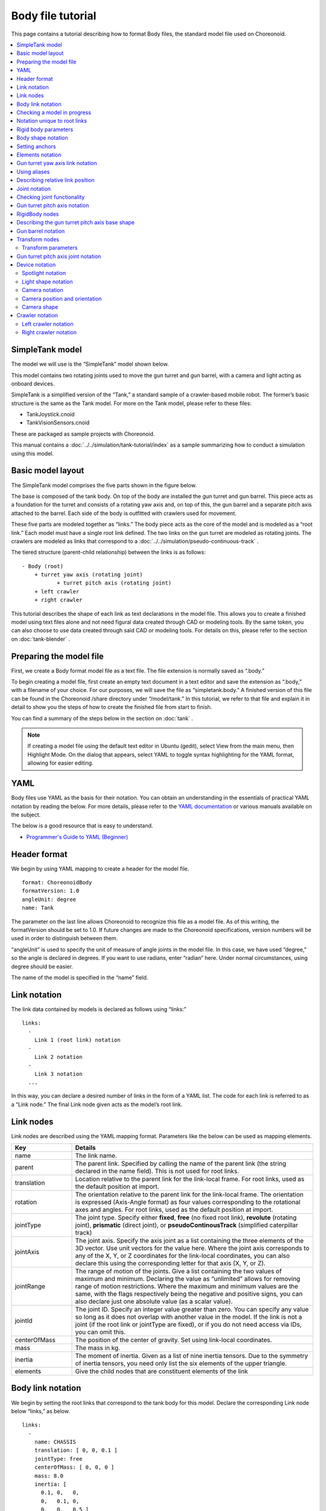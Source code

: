 
Body file tutorial
==========================

This page contains a tutorial describing how to format Body files, the standard model file used on Choreonoid.

.. contents::
   :local:
   :depth: 2

.. highlight:: YAML

.. _bodyfile-tutorial-simple-tank-model:

SimpleTank model
---------------------

The model we will use is the “SimpleTank” model shown below.

.. image:: images/tank.png

This model contains two rotating joints used to move the gun turret and gun barrel, with a camera and light acting as onboard devices.

SimpleTank is a simplified version of the “Tank,” a standard sample of a crawler-based mobile robot. The former’s basic structure is the same as the Tank model. For more on the Tank model, please refer to these files:

* TankJoystick.cnoid
* TankVisionSensors.cnoid

These are packaged as sample projects with Choreonoid.

This manual contains a :doc:`../../simulation/tank-tutorial/index` as a sample summarizing how to conduct a simulation using this model.

Basic model layout
---------------------------

The SimpleTank model comprises the five parts shown in the figure below.

.. image:: images/tank_decomposed.png

The base is composed of the tank body. On top of the body are installed the gun turret and gun barrel. This piece acts as a foundation for the turret and consists of a rotating yaw axis and, on top of this, the gun barrel and a separate pitch axis attached to the barrel. Each side of the body is outfitted with crawlers used for movement.

These five parts are modeled together as “links.” The body piece acts as the core of the model and is modeled as a “root link.” Each model must have a single root link defined. The two links on the gun turret are modeled as rotating joints. The crawlers are modeled as links that correspond to a :doc:`../../simulation/pseudo-continuous-track` .

The tiered structure (parent-child relationship) between the links is as follows: ::

 - Body (root)
     + turret yaw axis (rotating joint)
            + turret pitch axis (rotating joint)
     + left crawler
     + right crawler

This tutorial describes the shape of each link as text declarations in the model file. This allows you to create a finished model using text files alone and not need figural data created through CAD or modeling tools. By the same token, you can also choose to use data created through said CAD or modeling tools. For details on this, please refer to the section on  :doc:`tank-blender` .

Preparing the model file
-------------------------------------

First, we create a Body format model file as a text file. The file extension is normally saved as “.body.”

To begin creating a model file, first create an empty text document in a text editor and save the extension as “.body,” with a filename of your choice. For our purposes, we will save the file as “simpletank.body.” A finished version of this file can be found in the Choreonoid /share directory under “/model/tank.” In this tutorial, we refer to that file and explain it in detail to show you the steps of how to create the finished file from start to finish.

You can find a summary of the steps below in the section on  :doc:`tank` .

.. note:: If creating a model file using the default text editor in Ubuntu (gedit), select View from the main menu, then Highlight Mode. On the dialog that appears, select YAML to toggle syntax highlighting for the YAML format, allowing for easier editing.

YAML
------------

Body files use YAML as the basis for their notation. You can obtain an understanding in the essentials of practical YAML notation by reading the below. For more details, please refer to the `YAML documentation <http://www.yaml.org/spec/1.2/spec.html>`_  or various manuals available on the subject.

The below is a good resource that is easy to understand.

* `Programmer's Guide to YAML (Beginner) <http://magazine.rubyist.net/?0009-YAML>`_

Header format
--------------------

We begin by using YAML mapping to create a header for the model file. ::

 format: ChoreonoidBody
 formatVersion: 1.0
 angleUnit: degree
 name: Tank

The parameter on the last line allows Choreonoid to recognize this file as a model file. As of this writing, the formatVersion should be set to 1.0. If future changes are made to the Choreonoid specifications, version numbers will be used in order to distinguish between them.

“angleUnit” is used to specify the unit of measure of angle joints in the model file. In this case, we have used “degree,” so the angle is declared in degrees. If you want to use radians, enter “radian” here. Under normal circumstances, using degree should be easier.

The name of the model is specified in the “name” field.

.. _modelfile_yaml_links:

Link notation
----------------------

The link data contained by models is declared as follows using “links:” ::

 links:
   -
     Link 1 (root link) notation
   -
     Link 2 notation
   -
     Link 3 notation
   ...

In this way, you can declare a desired number of links in the form of a YAML list. The code for each link is referred to as a “Link node.” The final Link node given acts as the model’s root link.

.. _modelfile_yaml_link_node:

Link nodes
---------------------

Link nodes are described using the YAML mapping format. Parameters like the below can be used as mapping elements.

.. list-table::
 :widths: 20, 80
 :header-rows: 1

 * - Key
   - Details
 * - name
   - The link name.
 * - parent
   - The parent link. Specified by calling the name of the parent link (the string declared in the name field). This is not used for root links.
 * - translation
   - Location relative to the parent link for the link-local frame. For root links, used as the default position at import.
 * - rotation
   - The orientation relative to the parent link for the link-local frame. The orientation is expressed (Axis-Angle format) as four values corresponding to the rotational axes and angles. For root links, used as the default position at import.
 * - jointType
   - The joint type. Specify either **fixed**, **free** (no fixed root link), **revolute** (rotating joint), **prismatic** (direct joint), or **pseudoContinousTrack** (simplified caterpillar track)
 * - jointAxis
   - The joint axis. Specify the axis joint as a list containing the three elements of the 3D vector. Use unit vectors for the value here. Where the joint axis corresponds to any of the X, Y, or Z coordinates for the link-local coordinates, you can also declare this using the corresponding letter for that axis (X, Y, or Z).
 * - jointRange
   - The range of motion of the joints. Give a list containing the two values of maximum and minimum. Declaring the value as “unlimited” allows for removing range of motion restrictions. Where the maximum and minimum values are the same, with the flags respectively being the negative and positive signs, you can also declare just one absolute value (as a scalar value).
 * - jointId
   - The joint ID. Specify an integer value greater than zero. You can specify any value so long as it does not overlap with another value in the model. If the link is not a joint (if the root link or jointType are fixed), or if you do not need access via IDs, you can omit this.
 * - centerOfMass
   - The position of the center of gravity. Set using link-local coordinates.
 * - mass
   - The mass in kg.
 * - inertia
   - The moment of inertia. Given as a list of nine inertia tensors. Due to the symmetry of inertia tensors, you need only list the six elements of the upper triangle.
 * - elements
   - Give the child nodes that are constituent elements of the link


Body link notation
-------------------------

We begin by setting the root links that correspond to the tank body for this model. Declare the corresponding Link node below “links,” as below. ::

 links:
   -
     name: CHASSIS
     translation: [ 0, 0, 0.1 ]
     jointType: free
     centerOfMass: [ 0, 0, 0 ]
     mass: 8.0
     inertia: [
       0.1, 0,   0,
       0,   0.1, 0,
       0,   0,   0.5 ]
     elements:
       Shape:
         geometry:
           type: Box
           size: [ 0.45, 0.3, 0.1 ]
         appearance: &BodyAppearance
           material:
             diffuseColor: [ 0, 0.6, 0 ]
             specularColor: [ 0.2, 0.8, 0.2 ]
             shininess: 0.6

In YAML, indents on each line prescribe the structure of the data, so ensure that the indentation you see above is preserved when you write your own code.

For the link definitions, begin by setting a name used to identify the link. Here, we use ::

 name: CHASSIS

This gives it the name “CHASSIS.”

Checking a model in progress
-------------------------------------

We have not set a root link yet, but the model is already functioning in this state. You can now import the file in progress into Choreonoid, render the model, and check whether you have written it correctly. From the main menu, select File > Import > Body, then select the corresponding file in the dialog box that appears. On the dialog, you can enable the option “Add a check on the Item Tree View,” or alternately click the checkbox for the item after import. This will display the model on the Scene View as below.

.. image:: images/tank_chassis.png

If there is an error on import, or if the model is imported but does not render properly, check your text file to see if there are any problems in your notation.

If you want to re-import the model file after editing it and that file is already imported as a body item, you can use the Re-Import feature to refresh the view. This can be done by either of the methods below.

* Select the corresponding item on the Item Tree View and press **"Ctrl + R"** .
* Right-click on the corresponding item in the Item Tree View and select Re-Import.

Re-importing a model will refresh the view with the updated version of the file (provided there are no import errors), and the current item will be replaced with its latest version. If there have been changes to the shape of the model in the file, the Scene View display will immediately reflect this. You can use this feature to edit your model file directly as a text file while updating it in the live view, letting you work more efficiently. We will use the Re-Import feature several times in this tutorial, so you should learn and remember it.

Notation unique to root links
--------------------------------------

The chassis link is declared as: ::

 translation: [ 0, 0, 0.1 ]

This specifies its starting coordinates at the time of import. (Strictly speaking, these correspond to the origin of the root link in the world coordinate system.)

The translation parameter is generally used to describe the relative position from a parent link, but root links do not have parent links. Instead, their relative position from the world coordinate system’s starting point at the time the model is imported is used. It is also possible to use rotation to specify the starting orientation. If you are not concerned with the starting position, you do not have to set these parameters.

Setting the Z-coordinate value to 0.1 here allows you to set the root link starting position 0.1[m] above the default Z axis. This lets you utilize the root link starting point as the center of the tank body while also allowing the bottom of the crawlers to sit flush at Z=0 when imported. In most environment models, this coordinate is treated as the floor/ground, so the above settings allow for easily fitting the model to that practice.

Next is the ::

 jointType: free

notation. This tells the system that the model can freely move about the space.

The jointType parameter is generally used to specify the type of joints connecting parent and child links, but its meaning varies slightly in the case of root links -- it specifies whether the link is fixed to the environment or not. Declaring a link as “fixed” will fix it to the environment. For manipulators and other items where the base is fixed to the ground, you can use this functionality. For models like the one in this tutorial, which are not fixed to a specific point, declare the link as “free.”


.. _modelfile_yaml_rigidbody_parameters:

Rigid body parameters
------------------------------

Links are normally modeled as rigid bodies. :ref:`modelfile_yaml_link_node` used to specify the above include centerOfMass, mass, and inertia. The CHASSIS link uses the below notation for these.

.. code-block:: yaml
 :dedent: 0

     centerOfMass: [ 0, 0, 0 ]
     mass: 8.0
     inertia: [
       0.1, 0,   0,
       0,   0.1, 0,
       0,   0,   0.5 ]

centerOfMass takes the center of gravity for the link-local coordinates. The link-local coordinate start point for the CHASSIS link is set as the center of the tank body, with the center of gravity also set as the same point.

mass takes the mass, and inertia takes a matrix element for the inertia tensor.

We have put an arbitrary value in the inertia tensor here, but you should use a proper calculation or CAD tool to set the correct value.

Inertia tensors are a symmetric matrix, so you can simply include the six elements of the upper triangle. In this case, the above value is written as:

.. code-block:: yaml
 :dedent: 0

     inertia: [
       0.1, 0,   0,
            0.1, 0,
                 0.5 ]

.

The rigid body parameter can also make use of the “RigidBody” node to treat it as a standalone entity. This will be discussed in detail later.


.. _modelfile_yaml_chassis_shape:

Body shape notation
--------------------------------

The link shape is declared underneath the “elements” section of the Link node. For the CHASSIS link, the below code is used.

.. code-block:: yaml
 :dedent: 0

       Shape:
         geometry:
           type: Box
           size: [ 0.45, 0.3, 0.1 ]
         appearance: &BodyAppearance
           material:
             diffuseColor: [ 0, 0.6, 0 ]
             specularColor: [ 0.2, 0.8, 0.2 ]
             shininess: 0.6

This section acts as a Shape node. The shape displayed in the Scene View when we imported the model file earlier is drawn from this section.

Shape nodes use the geometry element to declare the geometric shape, and the appearance element to declare the appearance of the surface.

For the geometry type, we use “Box” and create a Box node that will render a geometric, rectangular box. For the Box node’s size parameter, a list describing the length of the x, y, and z axes is used. You can also use shape nodes like “Sphere,” “Cylinder,” and “Cone.”

For appearance, “material” is used to declare the material on the item surface. The below parameters can be set for material.

.. list-table::
 :widths: 20, 80
 :header-rows: 1

 * - Key
   - Details
 * - ambientIntensity
   - Sets a scalar value of the reflection coefficient of ambient light. The range can be between 0.0 and 1.0. By default, it is set to 0.2.
 * - diffuseColor
   - Sets an RGB value for the diffusion coefficient. The RGB value is a list comprising the three elements of red, green, and blue, with each having a range between 0.0 and 1.0.
 * - emissiveColor
   - Specifies the RGB value of emissive color. By default, it is disabled (all set to 0).
 * - specularColor
   - Specifies the RGB value of the specular reflection coefficient. By default, it is disabled (all set to 0).
 * - shininess
   - Use a scalar value between 0.0 and 1.0. The larger the value, the sharper the highlights from specular reflection become. By default, it is set to 0.2.
 * - transparency
   - Specifies the transparency. Use a scalar value from 0.0 to 1.0. At 0.0, the item is completely opaque. At 1.0, it is completely transparent. By default, the value is set to 0.0.

Using the three parameters of diffuseColor, specularColor, and shininess allows us to create a material with a slightly greenish, metallic gloss.

.. note:: While the syntax of this code  varies slightly here and there, the structure, shape types, and parameters are based on those defined in `VRML97 <http://tecfa.unige.ch/guides/vrml/vrml97/spec/>`_ （ `Shape <http://tecfa.unige.ch/guides/vrml/vrml97/spec/part1/nodesRef.html#Shape>`_ , `Box <http://tecfa.unige.ch/guides/vrml/vrml97/spec/part1/nodesRef.html#Box>`_ , `Sphere <http://tecfa.unige.ch/guides/vrml/vrml97/spec/part1/nodesRef.html#Sphere>`_ , `Cylinder <http://tecfa.unige.ch/guides/vrml/vrml97/spec/part1/nodesRef.html#Cylinder>`_ , `Cone <http://tecfa.unige.ch/guides/vrml/vrml97/spec/part1/nodesRef.html#Cone>`_ , `Appearance <http://tecfa.unige.ch/guides/vrml/vrml97/spec/part1/nodesRef.html#Appearance>`_ , `Material <http://tecfa.unige.ch/guides/vrml/vrml97/spec/part1/nodesRef.html#Material>`_ , etc.) VRML97 is based on OpenHRP model files, so if you have used it before, this system should be relatively easy to understand.

.. note:: As mentioned in the preface, this tutorial makes use of the above notation format to describe the shape of links in the model using a text file. You can also use a modeling or CAD tool to separately create a shape data file. Details on using these tools are explained elsewhere.

.. _modelfile_yaml_anchor:

Setting anchors
-------------------------

In the above code, ::

 appearance: &BodyAppearance

&BodyAppearance is appended immediately after appearance.

This corresponds to the “anchor” functionality provided by YAML and allows you to assign a specific name to a location in YAML and then refer to it by that name. This lets you set an initial anchor and then simply refer to that anchor for subsequent uses, instead of having to repeat the same code multiple times. In YAML, the part of the code that refers to the anchor is called an “alias.”

We will also apply the material parameters we set in the appearance section to the :ref:`modelfile_yaml_turret_pitch_shape`  so an anchor is used in order to let us quickly reference that section of the code later. The actual usage is explained in the :ref:`modelfile_yaml_alias` section.

.. _modelfile_yaml_elements:

Elements notation
------------------------

Groups of constituent elements in a model file are referred to as “nodes.” Some examples include the Link nodes and Shape nodes that we have discussed thus far.

Nodes can also include subordinate nodes treated as child nodes. This lets you describe nodes in a hierarchical manner. The standard means of doing this is using the “elements” key.

elements generally uses YAML’s list functionality to describe a child node as below. ::

 elements:
   -
     type: node type name
     key1: value1
     key2: value2
     ...
   - 
     type: node type name
     key1: value1
     key2: value2
   ...


Where the subordinate node includes further elements, you can add layers to the hierarchy as below. ::

 elements:
   -
     type: node type name
     key1: value1
     elements:
       -
         type: node type name
         key1: value1
         elements:
           ...

In this way, using elements lets you combine multiple types of nodes.

Where there is only one type of node below the elements key, you can simplify the notation as below. ::

 elements:
   node type name:
      key1: value1
      key2: value2
      ...

This has no major difference from the previous method, but since it does not use lists, it allows for a slightly simpler notation.

Using these elements in Link nodes allows you to incorporate a range of aspects like shape and sensor details. Nodes which support elements are the Transform and RigidBody nodes, among others.

.. note:: Where a model contains multiple links, the relationship between links generally becomes hierarchical. This could also potentially be achieved by using elements for the Link node, but this type of model file does not utilize that format. This is because employing that notation means the structure of the text for the model file becomes progressively more nested the deeper you create a link hierarchy, making checking and editing the text more difficult. Link hierarchy is declared by using the “parent” key for the Link node.

Gun turret yaw axis link notation
----------------------------------------

Next, let’s declare the links for the gun turret base and the yaw axis. Add the below to the code you have so far.

.. code-block:: yaml
 :dedent: 0

   -
     name: TURRET_Y
     parent: CHASSIS
     translation: [ -0.04, 0, 0.1 ]
     jointType: revolute
     jointAxis: -Z
     jointRange: unlimited
     maxJointVelocity: 90
     jointId: 0
     centerOfMass: [ 0, 0, 0.025 ]
     mass: 4.0
     inertia: [
       0.1, 0,   0,
       0,   0.1, 0,
       0,   0,   0.1 ]
     elements:
       Shape:
         geometry:
           type: Box
           size: [ 0.2, 0.2, 0.1 ]
         appearance: *BodyAppearance

Once you add the above, save your file and try re-importing it again as before. You will see that the model in the Scene View will have changed to the figure below.

.. image:: images/tank_turret_y.png

The new part on top of the tank body is the base of the gun turret. This controls the yaw axis rotation and includes joints for that purpose.

As specified in the name field, the name of this link is “TURRET_Y.” This indicates that it is the yaw axis for the Turret. As we did for the CHASSIS link, you specify rigid body parameters: centerOfMass, mass, and inertia.

Similarly, the shape can be specified using the geometry parameter for the Box type. Adjusting the size parameters here lets you shape the gun turret base into the adequate size.

.. _modelfile_yaml_alias:

Using aliases
-------------------------

The appearance used in the shape notation above can be the same as the CHASSIS link; we can reuse the same code from  :ref:`modelfile_yaml_chassis_shape`. We also  :ref:`modelfile_yaml_anchor` called “BodyAppearance” that corresponds to the appearance of the CHASSIS link. We use the below code: ::

 appearance: *BodyAppearance

to call the anchor as a YAML alias. In this way, by prepending an asterisk to the anchor name, you can reference it as an alias.

.. _modelfile_yaml_offset_position:

Describing relative link position
--------------------------------------------

We model the TURRET_Y link as a sub-link of the CHASSIS link.

To achieve this, we use ::

 parent: CHASSIS

This indicates that the link’s parent link is CHASSIS.

Next, we set the relative position (offset) from the parent link. The translation parameter controls this. For this link, we use ::

 translation: [ -0.04, 0, 0.08 ]

This allows the link to be offset 5[cm] back from the starting point of the CHASSIS link and 8[cm] up. The position is based on the coordinates for the parent link.

In order to see how the relative position goes into effect, try importing the file without the translation line. You can delete the above line or comment it out with a # at the start of the line, then re-import the model.

You will see that the gun turret has now disappeared. This is because the gun turret has been positioned inside of the center of the tank body and is embedded within it. Try turning on the :ref:`basics_sceneview_wireframe` in the Scene View. You should see the below.

.. image:: images/tank_turret_y_0.png

In this way, enabling wireframes lets you confirm that the gun turret is physically within the tank body.

As you can see, properly setting the link position requires using the aforementioned translation parameter. Try playing with the values of this parameter to see how it changes the outcome.

You can also use the rotation parameter to change the relative orientation (within the coordinate system). Rotation is controlled as follows: ::

 rotation: [ x, y, z, θ ]

This controls the orientation (rotation) based around a rotating axis and the angles of rotation around it, with unit vectors for X, Y, and Z given, and the angle of rotation given for θ.

An actual example of using this parameter will follow.

Joint notation
-----------------------

Two parent-child links are generally connected as a standard joint. The TURRET_Y link is connected to the CHASSIS parent link by way of a yaw axis, with the yaw axis configurable. Data controlling this can be set by placing the below code below the TURRET_Y link section. ::

 jointType: revolute
 jointAxis: -Z
 jointRange: unlimited
 jointId: 0

We begin by setting the jointType as revolute. This creates a revolute (rotating) joint between the parent and child links. (This is a joint with one degree of freedom, also known as a hinge.)

jointAxis is given the joint axis. In the case of a hinged joint, we specify the corresponding axis of rotation. You can use X, Y, and Z coordinates, or use 3D vector units. In both cases, the axis orientation is given in the form of link-local coordinates. You can specify -Z to set a negative position on the Z axis as the axis of rotation. Where specifying the joint axis as a 3D vector, the syntax is: ::

 jointAxis: [ 0, 0, -1 ]

With the above, you can set an orientation of your choice other than the X, Y, and Z axes.
  
Typically, the Z axis is set perpendicular and upward (the same is true in this model). In this joint, it controls the yaw axis rotation. We have set the orientation as negative on the Z axis, meaning the angle of rotation on the positive side will rotate to the right, while the negative side will rotate to the left. The joint position is set with this link as a starting point. The position as seen from the parent link corresponds to the position we just set using the translation parameter.

For the jointType, you can also set “prismatic,” which corresponds to a direct joint. In this case, you give jointAxis the direct orientation.

For the range of motion of the joint, use jointRange. Here we used “unlimited,” implying that it has no restrictions on range of motion. If you want to restrict the range, use specific values like: ::

 jointRange: [ -180, 180 ]

This sets a lower and upper limit. Where the lower and upper limits are an absolute value that is the same, you can notate this as: ::

 jointRange: 180

.

jointId takes an ID assigned to the joint (an integer of 0 or larger). The ID is referenced on the Choreonoid interface and allows you to control joints by calling the ID. You can also call these IDs from the program used to control the robot and select specific joints. The values are not set automatically. When creating the model, you must explicitly assign an integer value of your choice to act as an ID. Note that there is no requirement that all joints be given an ID. However, when storing joint angles in an array, these values are used as an index, so you should ideally aim to assign sequential values beginning with 0.

This model contains the yaw axis for the gun turret and the pitch axis, so we will assign them 0 and 1, respectively.

Checking joint functionality
-------------------------------------

To check whether the joints are properly modeled, the most effective way is to actually move them around on the model in the Choreonoid GUI. Try using the functionality previously discussed in  :doc:`../index` - :doc:`../pose-editing`.

First, try :ref:`pose_editing_joint_slider_view`. By selecting a model in progress in the Item Tree View, the joint slider view should present the below.

.. image:: images/jointslider0.png

This display indicates that the joint with ID 0 has been defined at TURRET_Y. Try manipulating this slider. You will see that the box corresponding to TURRET_Y on the Scene View will rotate along the yaw axis. The model orientation for joints with angles of respectively -30°, 0°, and +30 is as follows. 

.. image:: images/tank_turret_y_rotation.png

TURRET_Y’s joint range of motion has been set as unlimited, meaning that the joint slider can be moved between -360° and +360°. If you have placed limitations on the range of motion, the slider will let you move the figure within that range.

You can also :ref:`sceneview_forward_kinematics`. Toggle the Scene View to edit mode and drag the TURRET_Y section with the mouse. You will see that the joint can be rotated to follow the path of the mouse. If you have trouble, please refer to the above linked page and check your settings.

.. _modelfile_yaml_TURRET_P_description:

Gun turret pitch axis notation
----------------------------------

Next, let’s supply the code for the gun turret pitch axis. Begin by adding the below code after the links section.

.. code-block:: yaml
 :dedent: 0

   -
     name: TURRET_P
     parent: TURRET_Y
     translation: [ 0, 0, 0.05 ]
     jointType: revolute
     jointAxis: -Y
     jointRange: [ -10, 45 ]
     maxJointVelocity: 90
     jointId: 1
     elements:
       - 
         # Turret
         type: RigidBody
         centerOfMass: [ 0, 0, 0 ]
         mass: 3.0
         inertia: [
           0.1, 0,   0,
           0,   0.1, 0,
           0,   0,   0.1 ]
         elements:
           Shape:
             geometry:
               type: Cylinder
               height: 0.1
               radius: 0.1
             appearance: *BodyAppearance

As specified in the name field, the name of this link is “TURRET_P.”

The line reading ::

 # Turret

s a comment; this code will not execute. Lines preceded by a # are comments; code spanning to the end of the line is not interpreted as part of the program.

If you re-import the model at this stage, it should appear as below.

.. image:: images/tank_turret_p.png

The base of the gun turret pitch axis has been added.

RigidBody nodes
----------------------

In the above code, the :ref:`modelfile_yaml_rigidbody_parameters` do not make use of a Link node; instead, the RigidBody node is used.

The RigidBody node is a node developed specifically for notation of rigid body parameters, and it allows for specifying the centerOfMass, mass, and inertia parameters. These carry the same meaning as the corresponding parameters used in Link nodes. You can also set rigid body parameters by including a RigidBody node below the elements section of a Link node. Conversely, you could also interpret writing rigid body parameters directly within a Link node as an abbreviated form of RigidBody notation.

Some of the benefits of deliberately using a RigidBody note to set rigid body parameters include:

1. Enable sharing of rigid body parameters
2. Use a coordinate system of your choosing
3. Combine multiple rigid bodies together

First, you can break out rigid body parameters into a standalone node, then use :ref:`anchors <modelfile_yaml_anchor>` and :ref:`aliases <modelfile_yaml_alias>` to share the same rigid body parameters across different code blocks. This is convenient when modeling forms in which the same parts are used multiple times.

Further, when a node is independent, you can also separately apply :ref:`modelfile_yaml_transform_node` and use these to set various rigid body parameters within a coordinate system of your choice.

Since there is no restriction on the number of RigidBody nodes used for each link, you can describe link-wide rigid body parameters by combining multiple rigid bodies. In this case, rigid body parameters reflecting all RigidBody components within the link are set as parameters of that link. By combining benefits 1) and 2) above, you can efficiently model complex figures even if they consist of multiple parts, all while maintaining consistency.

The TURRET_P link consists of two RigidBody nodes combined as an example of how to use this node. The first is the base for the gun turret pitch axis, which we imported earlier. The second is the gun barrel, which extends past the turret.

The RigidBody node also supports :ref:`modelfile_yaml_elements`, which can be used to include other nodes within it. Here, we incorporate the following shape details within the elements section. Doing so allows us to store the rigid body’s physical parameters and shape within the RigidBody node and make the structure of the model easier to understand.

.. _modelfile_yaml_turret_pitch_shape:

Describing the gun turret pitch axis base shape
----------------------------------------------------

The shape of the gun turret pitch base is set as follows. ::

          Shape:
            geometry:
              type: Cylinder
              height: 0.1
              radius: 0.11
            appearance: *BodyAppearance

By using Cylinder for the geometry, we give the shape a cylindrical form. The Cylinder node takes the cylinder height (“height”) and radius (“radius”) as parameters. The position and orientation of the cylinder correspond to a circle with its center set as a radius on the XZ plane, with the height of both the positive and negative Y axes pushed out. Here, we use this as-is without changing the orientation.

For the appearance, we reference the BodyAppearance alias as before and use the foregoing settings.


Gun barrel notation
---------------------------

Now let’s add the gun barrel notation. Add the following code below the elements section of the TURRET_P link. (Ensure that the indentation is preserved.) 

.. code-block:: yaml
 :dedent: 0

       - 
         # Gun
         type: Transform
         translation: [ 0.2, 0, 0 ]
         rotation: [ 0, 0, 1, 90 ]
         elements:
           RigidBody:
             centerOfMass: [ 0, 0, 0 ]
             mass: 1.0
             inertia: [
               0.01, 0,   0,
               0,    0.1, 0,
               0,    0,   0.1 ]
             elements:
               Shape:
                 geometry:
                   type: Cylinder
                   height: 0.2
                   radius: 0.02
                 appearance: *BodyAppearance
	 
Re-import the model, and the gun barrel should appear as follows.
	   
.. image:: images/tank_turret_barrel.png

As before, this section is described using a RigidBody node, with the shape included in the node. The shape is a cylinder, of course, with its length and radius tweaked to create the gun barrel shape.

.. _modelfile_yaml_transform_node:

Transform nodes
---------------------

For the gun barrel, add the below to the top of the RigidBody node code: ::

 type: Transform
 translation: [ 0.2, 0, 0 ]
 rotation: [ 0, 0, 1, 90 ]
 elements:

This section is referred to as a Transform node.

Transform nodes are a node which is used to transform the coordinates that appear below the elements section of that node. This achieves the same functionality as Link node translation and rotation parameters, as discussed in the section on :ref:`modelfile_yaml_offset_position` . However, what differs is that the target is a node located below the elements section of a Link node, and that you can combine multiple Transform nodes.

To see how this works, try disabling the Transform node. While you can remove the entire Transform node, commenting out the translation and rotation sections as follows: ::

 type: Transform
 #translation: [ 0.2, 0, 0 ]
 #rotation: [ 0, 0, 1, 90 ]
 elements:

will achieve the same effect. Re-importing the model will produce a figure like the below.

.. image:: images/tank_turret_barrel_no_transform.png

What you see embedded in the gun turret is the gun barrel. The position is not matched up correctly, and the barrel is pointing sideways.

This is because the cylinder created by the Cylinder node is referencing a coordinate system set for this orientation. The gun turret pitch axis base was fine with these coordinates, but when creating a gun barrel, we must modify the position and orientation.

To do so, we insert the above Transform node. Here, we use ::

 rotation: [ 0, 0, 1, 90 ]

This first creates a 90 degree rotation on the Z axis, causing the gun barrel to match the front-to-back (X axis) orientation of the model. Next, use ::

 translation: [ 0.2, 0, 0 ]

to move the cylinder 20cm forward and place it in front of the gun turret.

Note that the elements section of Transform also contains a RigidBody node. This applies the coordinate transformation not just to the shape, but also to the rigid body parameters included in the RigidBody node. Put differently, you can set rigid body parameters for the local coordinates of the cylinder, allowing you to save time on the calculations required for the center of gravity and moment of inertia, among others.

.. _modelfile_yaml_transform_parameters:

Transform parameters
~~~~~~~~~~~~~~~~~~~~~~~~~~~~~~~~~~~~~~

In lieu of using a Transform node, you can directly declare the translation and rotation parameters for the node in question. These parameters are referred to as Transform parameters.

For example, Transform parameters also work with RigidBody nodes, so you can describe the gun barrel as follows. 

.. code-block:: yaml
 :dedent: 0

       - 
         # Gun
         type: RigidBody:
         translation: [ 0.2, 0, 0 ]
         rotation: [ 0, 0, 1, 90 ]
         centerOfMass: [ 0, 0, 0 ]
         mass: 1.0
         inertia: [
           0.01, 0,   0,
           0,    0.1, 0,
           0,    0,   0.1 ]
         elements:
          Shape:
             geometry:
               type: Cylinder
               height: 0.2
               radius: 0.02
             appearance: *BodyAppearance

The translation and rotation parameters from the Transform node are simply being used here in a RigidBody node. The notation for this node is simpler. Internally, the process is the same as inserting a Transform node, but you can think of the notation as a simplified form.

Transform parameters can also be used in Shape nodes and in device-related nodes, discussed later.


Gun turret pitch axis joint notation
-----------------------------------------------

Let’s also take a look at the gun turret pitch axis joint. Set the joint for the TURRET_P link using the code below. ::

 parent: TURRET_Y
 translation: [ 0, 0, 0.04 ]
 jointType: revolute
 jointAxis: -Y
 jointRange: [ -45, 10 ]
 jointId: 1

The parent link is TURRET_Y. The joint is set between these links. Furthermore, the translation parameter is used to set an offset from the parent link of 4cm on the Z axis.

The joint type is, as with TURRET_Y, set to revolute, creating a hinged joint. The axis of revolution is the Y axis, which corresponds to pitch. However, the orientation of the axis is negative. The negative orientation of the joint angle is rotated to be downward from the gun barrel, while the positive direction is rotated to be upward. jointRange is used to set the range of motion for the upper section as 45 degrees, and the lower as 10 degrees. Set 1 for the jointId; note that this differs from the 0 we used for TURRET_Y.

Now, let’s take a look at how the joint behaves. In the joint slider view, you will see interfaces for the two joints, corresponding to TURRET_Y and TURRET_P.

.. image:: images/jointslider01.png

You can use these sliders, or drag directly on the Scene View, to move the pitch axis (TURRET_P). This should allow you to change the up-and-down orientation of the gun barrel as below.

.. image:: images/tank_turret_p_rotation.png

The yaw axis functions as before, but you will also notice that the orientation moves in accordance with the rest. This is because the TURRET_P link is a child link of the TURRET_Y link.


Device notation
-----------------------

For robot models defined in Choreonoid, the sensors and other devices equipped on the robot are referred to as “devices.” The devices this tank model has equipped are the spotlight and the camera. Below, we describe the notation for these devices.

.. _modelfile-tank-spotlight:

Spotlight notation
~~~~~~~~~~~~~~~~~~~~~~~~~~

First, in order to simulate a robot working in the darkness, we equip it with a light device, which acts as a lightsource. There are various types of light. The light we will attach to the robot in this case is a standard spotlight.

Devices can be applied to any link, so define which link to apply the device to below the elements section for that link. Install the light on the gun turret’s pitch axis in order to be able to freely change its orientation. This allows the light to change direction along with the movement of the yaw and pitch axes of the gun turret.

To do so, add the below underneath the elements section of the TURRET_P link.

.. code-block:: yaml
 :dedent: 0

       -
         type: SpotLight
         name: Light
         translation: [ 0.08, 0, 0.1 ]
         direction: [ 1, 0, 0 ]
         beamWidth: 36
         cutOffAngle: 40
         cutOffExponent: 6
         attenuation: [ 1, 0, 0.01 ]

By setting type: SpotLight, we treat the spotlight device as a SpotLight node. Below are the key points to pay attention to when styling the above.

* The name of the device is set as “Light.” Because the program handling the device uses its name to frequently poll it, give the device the name above.
* Device nodes also let you use :ref:`modelfile_yaml_transform_parameters` . The use of translation here lets us specify the position of the light. This describes the relative position from the origin of the TURRET_P link.
* The SpotLight direction parameter lets you specify the direction of the optical axis. We want it to face the front of the model, so we set it as the X axis.
* beamWidth, cutOffAngle, and cutOffExponent are parameters that let you set the illumination range of the spotlight. attenutation lets you set the degree of attenuation based on distance from the lightsource.

Light shape notation
~~~~~~~~~~~~~~~~~~~~~~~~~~~~~~~~~~~~

Now, let’s add the light’s shape. At the end of the SpotLight node, add the following as an elements section.

.. code-block:: yaml
 :dedent: 0

         elements:
           Shape:
             rotation: [ 0, 0, 1, 90 ]
             translation: [ -0.02, 0, 0 ]
             geometry:
               type: Cone
               height: 0.04
               radius: 0.025
             appearance:
               material:
                 diffuseColor: [ 1.0, 1.0, 0.4 ]
                 ambientIntensity: 0.3
                 emissiveColor: [ 0.8, 0.8, 0.3 ]

For the shape of the light, we have opted to use a conical one (Cone node). In the default coordinate system, the orientation will be incorrect, so we use :ref:`modelfile_yaml_transform_parameters` to align it correctly. To ensure that the lightsource is not hidden behind this shape, we set it slightly behind. This is a key point to consider if you want to generate shadows when rendering.

For material, we use emissiveColor to ensure that the light appears to glow even in the dark.

After adding the above and re-importing the model, the shape of the light should appear as follows.

.. image:: images/tank_light.png

You can now look at the model to confirm whether the light is in the right location and oriented correctly.

Note that, when applying a device, there is no requirement to have a corresponding shape for it. Even if there is a corresponding shape, there is no requirement to declare that shape below the device node’s elements section. In this example, we did so in order to make the modeling more clear, but devices generally function irrespective of shape.

.. _modelfile-tank-camera:

Camera notation
~~~~~~~~~~~~~~~~~~~~~~~~~~~

Now, let’s add a camera device. As with the SpotLight node, add the below underneath the elements section of the TURRET_P link.

.. code-block:: yaml
 :dedent: 0

       - 
         type: Camera
         name: Camera
         translation: [ 0.1, 0, 0.05 ]
         rotation: [ [ 1, 0, 0, 90 ], [ 0, 1, 0, -90 ] ]
         format: COLOR_DEPTH
         fieldOfView: 65
         nearClipDistance: 0.02
         width: 320
         height: 240
         frameRate: 30
         elements:
           Shape:
             rotation: [ 1, 0, 0, 90 ]
             geometry:
               type: Cylinder
               radius: 0.02
               height: 0.02
             appearance:
               material:
                 diffuseColor: [ 0.2, 0.2, 0.8 ]
                 specularColor: [ 0.6, 0.6, 1.0 ]
                 shininess: 0.6

Cameras make use of the Camera node.

This node lets you specify the format of the images polled by it. You can specify any of the below parameters to do so.

* COLOR
* DEPTH
* COLOR_DEPTH

If using COLOR, it will obtain a standard color image. If you specify DEPTH, it will obtain a distance image. If you specify COLOR_DEPTH, it will obtain both images simultaneously. This functionality is designed for cases like simulation of RGBD cameras used in the Kinect and other devices.

You can also specify the image size (resolution) using the width and height parameters. In this case, we have set a resolution of 320 pixels wide by 240 pixels tall. Next, you can set the framerate at which to poll images using the frameRate parameter.


Camera position and orientation
~~~~~~~~~~~~~~~~~~~~~~~~~~~~~~~~~~~~~~~~~

For the camera position, use ::

 translation: [ 0.1, 0, 0.05 ]

to install the camera slightly lower than the light.

The orientation of the camera by default has the positive direction on the Y axis correspond to the upper direction of the camera, with the negative direction of the Z axis correspond to the front of the camera (line of sight). To orient the camera in a different direction, use a  :ref:`modelfile_yaml_transform_node` or the rotation aspect of :ref:`modelfile_yaml_transform_parameters`.

In this model, the Z axis is pointed upward. This means that by default, the camera will be facing down. Thus, we add the below to the upper Transform node: ::

 rotation: [ [ 1, 0, 0, 90 ], [ 0, 1, 0, -90 ] ]

This allows us to change the camera orientation to our desired one.

To specify the orientation using the rotation parameter, we combine the axis and angle of rotation, as discussed in the section on :ref:`modelfile_yaml_offset_position` . In this section, we see how two sets have been added. The rotation parameter can actually be accompanied by multiple lists of orientations. In this case, the orientation values (rotation commands) are applied in sequence, starting from the right. (Think of each element as a rotation matrix, with the multiplication for each matrix being applied in that order.)

First, [ 0, 1, 0, -90 ] is applied on the Y axis, for a -90 degree rotation. This allows the camera to face forward. In this current state, the upper orientation of the camera corresponds to the left of the model, so the image will be as though the camera has fallen over on its side. To this, we add [ 1, 0, 0, 90 ] to make an additional 90 degree rotation on the X axis, propping the camera back up and obtaining the image we want.

These two rotations can be combined into one string, but this is hard to interpret at a glance or calculate. Instead, combining multiple rotation sets as we have done above allows for more intuitive notation.


Camera shape
~~~~~~~~~~~~~~~~~~~~~

We have given the figure a cylindrical shape so as to have it act like a camera lens. The model will now appear as below.

.. image:: images/tank_camera.png

The camera definition is set as: ::

 nearClipDistance: 0.02

This allows the external field of view created in the camera image to be pushed slightly forward from center. Giving the camera a shape and not modifying it causes its inherent shape to have the field of view obstructed in the front. By inserting the above line, the exterior of the camera is able to properly display the camera image as desired.

.. _modelfile_yaml_crawlers:

Crawler notation
-----------------------

Lastly, we add the crawler notation.

Left crawler notation
~~~~~~~~~~~~~~~~~~~~~~~~~~~~~

We begin by adding the left crawler. As described in the :ref:`modelfile_yaml_links`  section, return to the links hierarchy (indented) and append the following below.

.. code-block:: yaml
 :dedent: 0

   -
     name: TRACK_L
     parent: CHASSIS
     translation: [ 0, 0.2, 0 ]
     jointType: fixed
     jointAxis: Y
     actuationMode: jointSurfaceVelocity
     centerOfMass: [ 0, 0, 0 ]
     mass: 1.0
     inertia: [
       0.02, 0,    0,
       0,    0.02, 0,
       0,    0,    0.02 ]
     elements:
       Shape: &TRACK 
         geometry:
           type: Extrusion
           crossSection: [
             -0.22, -0.1,
              0.22, -0.1,
              0.34,  0.06,
             -0.34,  0.06,
             -0.22, -0.1
             ]
           spine: [ 0, -0.05, 0, 0, 0.05, 0 ]
         appearance:
           material:
             diffuseColor: [ 0.2, 0.2, 0.2 ]

Re-importing the model at this stage will append the left-hand crawler to the model as seen below.

.. image:: images/tank_crawler_l.png

Crawlers are attached to the tank body; in this link, the parent link is again set as CHASSIS.

For the relative position from the parent link, using ::

 translation: [ 0, 0.2, 0]

allows the figure to be positioned to the left of the tank body.

By design, crawlers are linked treads made of metal or rubber and functioning in a belt-like formation that drives wheels inside. However, such a complex structure is difficult to recreate in a simulation. To that end, the crawlers we are modeling are pseudo-crawlers that consist of a single link. Since it is one link, there is no belt tread; the crawler itself is expressed as a single rigid body. While its travel ability does not match that of an accurate crawler model, by applying driving force to the point where the crawler and the environment make contact, you can to some extent simulate movement like that of a real crawler. For details, please refer to the section on  :doc:`../../simulation/pseudo-continuous-track`.

In the case of pseudo (simplified) crawlers, the joints themselves do not move, so the link jointType is set to fixed.

For jointAxis, we assign the presumed direction of the crawler wheel rotational axes. A right-forward twist of this axis corresponds to forward motion. Here, we use the Y axis for rotation.

Next, we set the actuationMode to jointSurfaceVelocity. This allows the link to move like a pseudo-crawler. (This parameter can be set in the control program when using the model, so it need not be described in the model file. However, in the case of pseudo-crawlers, including it in the model file makes for better readability at a glance.)

The crawler shape is described as a geometric node of the Extrusion type. This is an extruded form; first, the crossSection is set, and this follows the spine parameter to create a structural, extruded figure. Here we treat the crawler cross-section as a trapezoid and extrude it along the Y axis, extending its width. This notation is defined in VRML97; for details, please refer to `the Extrusion node documentation for VRML97 <http://tecfa.unige.ch/guides/vrml/vrml97/spec/part1/nodesRef.html#Extrusion>`_.

For this figure, we will, as before, make use of :ref:`anchors <modelfile_yaml_anchor>` . We assign the “TRACK” anchor in order to reuse the previous crawler for the right-hand side.

Right crawler notation
~~~~~~~~~~~~~~~~~~~~~~~~~~~~~~

Let’s add the notation for the right crawler. As before, add the below code underneath the links section.

.. code-block:: yaml
 :dedent: 0

   -
     name: TRACK_R
     parent: CHASSIS
     translation: [ 0, -0.2, 0 ]
     jointType: fixed
     jointAxis: Y
     actuationMode: jointSurfaceVelocity
     centerOfMass: [ 0, 0, 0 ]
     mass: 1.0
     inertia: [
       0.02, 0,    0,
       0,    0.02, 0,
       0,    0,    0.02 ]
     elements:
       Shape: *TRACK 

This link is largely the same as the left crawler, with the exception of one symmetrical section. The shape uses the alias of the CRAWLER anchor we previously set.

Re-import the model and you should see a model like the below. This completes the tank!

.. image:: images/tank.png

